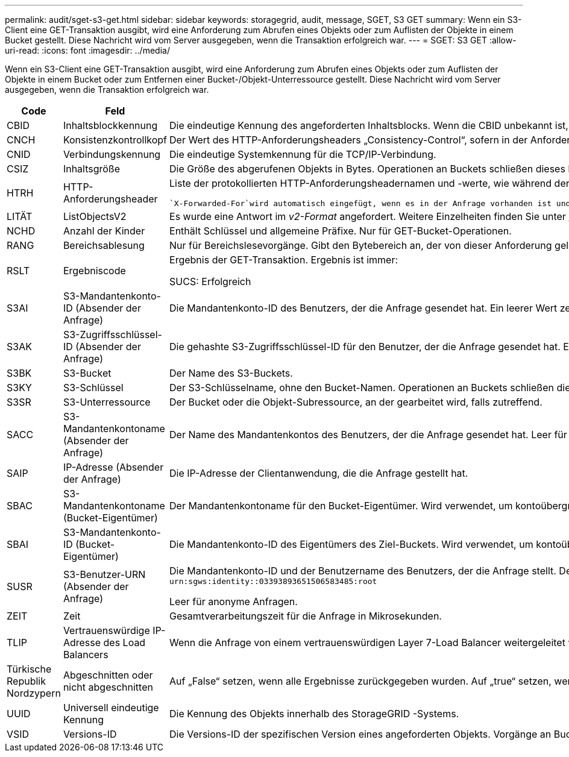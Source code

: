 ---
permalink: audit/sget-s3-get.html 
sidebar: sidebar 
keywords: storagegrid, audit, message, SGET, S3 GET 
summary: Wenn ein S3-Client eine GET-Transaktion ausgibt, wird eine Anforderung zum Abrufen eines Objekts oder zum Auflisten der Objekte in einem Bucket gestellt.  Diese Nachricht wird vom Server ausgegeben, wenn die Transaktion erfolgreich war. 
---
= SGET: S3 GET
:allow-uri-read: 
:icons: font
:imagesdir: ../media/


[role="lead"]
Wenn ein S3-Client eine GET-Transaktion ausgibt, wird eine Anforderung zum Abrufen eines Objekts oder zum Auflisten der Objekte in einem Bucket oder zum Entfernen einer Bucket-/Objekt-Unterressource gestellt.  Diese Nachricht wird vom Server ausgegeben, wenn die Transaktion erfolgreich war.

[cols="1a,1a,4a"]
|===
| Code | Feld | Beschreibung 


 a| 
CBID
 a| 
Inhaltsblockkennung
 a| 
Die eindeutige Kennung des angeforderten Inhaltsblocks.  Wenn die CBID unbekannt ist, wird dieses Feld auf 0 gesetzt.  Operationen an Buckets schließen dieses Feld nicht ein.



 a| 
CNCH
 a| 
Konsistenzkontrollkopf
 a| 
Der Wert des HTTP-Anforderungsheaders „Consistency-Control“, sofern in der Anforderung vorhanden.



 a| 
CNID
 a| 
Verbindungskennung
 a| 
Die eindeutige Systemkennung für die TCP/IP-Verbindung.



 a| 
CSIZ
 a| 
Inhaltsgröße
 a| 
Die Größe des abgerufenen Objekts in Bytes.  Operationen an Buckets schließen dieses Feld nicht ein.



 a| 
HTRH
 a| 
HTTP-Anforderungsheader
 a| 
Liste der protokollierten HTTP-Anforderungsheadernamen und -werte, wie während der Konfiguration ausgewählt.

 `X-Forwarded-For`wird automatisch eingefügt, wenn es in der Anfrage vorhanden ist und wenn die `X-Forwarded-For` Der Wert unterscheidet sich von der IP-Adresse des Anforderungsabsenders (SAIP-Auditfeld).



 a| 
LITÄT
 a| 
ListObjectsV2
 a| 
Es wurde eine Antwort im _v2-Format_ angefordert.  Weitere Einzelheiten finden Sie unter https://docs.aws.amazon.com/AmazonS3/latest/API/API_ListObjectsV2.html["AWS ListObjectsV2"^] .  Nur für GET-Bucket-Operationen.



 a| 
NCHD
 a| 
Anzahl der Kinder
 a| 
Enthält Schlüssel und allgemeine Präfixe.  Nur für GET-Bucket-Operationen.



 a| 
RANG
 a| 
Bereichsablesung
 a| 
Nur für Bereichslesevorgänge.  Gibt den Bytebereich an, der von dieser Anforderung gelesen wurde.  Der Wert nach dem Schrägstrich (/) gibt die Größe des gesamten Objekts an.



 a| 
RSLT
 a| 
Ergebniscode
 a| 
Ergebnis der GET-Transaktion.  Ergebnis ist immer:

SUCS: Erfolgreich



 a| 
S3AI
 a| 
S3-Mandantenkonto-ID (Absender der Anfrage)
 a| 
Die Mandantenkonto-ID des Benutzers, der die Anfrage gesendet hat.  Ein leerer Wert zeigt einen anonymen Zugriff an.



 a| 
S3AK
 a| 
S3-Zugriffsschlüssel-ID (Absender der Anfrage)
 a| 
Die gehashte S3-Zugriffsschlüssel-ID für den Benutzer, der die Anfrage gesendet hat.  Ein leerer Wert zeigt einen anonymen Zugriff an.



 a| 
S3BK
 a| 
S3-Bucket
 a| 
Der Name des S3-Buckets.



 a| 
S3KY
 a| 
S3-Schlüssel
 a| 
Der S3-Schlüsselname, ohne den Bucket-Namen.  Operationen an Buckets schließen dieses Feld nicht ein.



 a| 
S3SR
 a| 
S3-Unterressource
 a| 
Der Bucket oder die Objekt-Subressource, an der gearbeitet wird, falls zutreffend.



 a| 
SACC
 a| 
S3-Mandantenkontoname (Absender der Anfrage)
 a| 
Der Name des Mandantenkontos des Benutzers, der die Anfrage gesendet hat.  Leer für anonyme Anfragen.



 a| 
SAIP
 a| 
IP-Adresse (Absender der Anfrage)
 a| 
Die IP-Adresse der Clientanwendung, die die Anfrage gestellt hat.



 a| 
SBAC
 a| 
S3-Mandantenkontoname (Bucket-Eigentümer)
 a| 
Der Mandantenkontoname für den Bucket-Eigentümer.  Wird verwendet, um kontoübergreifenden oder anonymen Zugriff zu identifizieren.



 a| 
SBAI
 a| 
S3-Mandantenkonto-ID (Bucket-Eigentümer)
 a| 
Die Mandantenkonto-ID des Eigentümers des Ziel-Buckets.  Wird verwendet, um kontoübergreifenden oder anonymen Zugriff zu identifizieren.



 a| 
SUSR
 a| 
S3-Benutzer-URN (Absender der Anfrage)
 a| 
Die Mandantenkonto-ID und der Benutzername des Benutzers, der die Anfrage stellt.  Der Benutzer kann entweder ein lokaler Benutzer oder ein LDAP-Benutzer sein. Beispiel:  `urn:sgws:identity::03393893651506583485:root`

Leer für anonyme Anfragen.



 a| 
ZEIT
 a| 
Zeit
 a| 
Gesamtverarbeitungszeit für die Anfrage in Mikrosekunden.



 a| 
TLIP
 a| 
Vertrauenswürdige IP-Adresse des Load Balancers
 a| 
Wenn die Anfrage von einem vertrauenswürdigen Layer 7-Load Balancer weitergeleitet wurde, die IP-Adresse des Load Balancers.



 a| 
Türkische Republik Nordzypern
 a| 
Abgeschnitten oder nicht abgeschnitten
 a| 
Auf „False“ setzen, wenn alle Ergebnisse zurückgegeben wurden.  Auf „true“ setzen, wenn weitere Ergebnisse zur Rückgabe verfügbar sind.  Nur für GET-Bucket-Operationen.



 a| 
UUID
 a| 
Universell eindeutige Kennung
 a| 
Die Kennung des Objekts innerhalb des StorageGRID -Systems.



 a| 
VSID
 a| 
Versions-ID
 a| 
Die Versions-ID der spezifischen Version eines angeforderten Objekts.  Vorgänge an Buckets und Objekten in Buckets ohne Versionierung schließen dieses Feld nicht ein.

|===